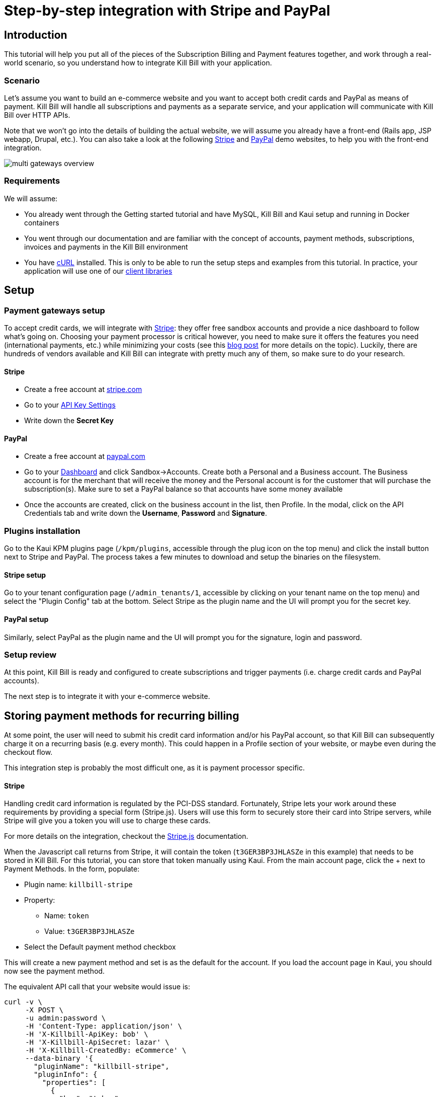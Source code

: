 = Step-by-step integration with Stripe and PayPal

== Introduction

This tutorial will help you put all of the pieces of the Subscription Billing and Payment features together, and work through a real-world scenario, so you understand how to integrate Kill Bill with your application.

=== Scenario

Let's assume you want to build an e-commerce website and you want to accept both credit cards and PayPal as means of payment. Kill Bill will handle all subscriptions and payments as a separate service, and your application will communicate with Kill Bill over HTTP APIs.

Note that we won't go into the details of building the actual website, we will assume you already have a front-end (Rails app, JSP webapp, Drupal, etc.). You can also take a look at the following https://github.com/killbill/killbill-stripe-demo[Stripe] and https://github.com/killbill/killbill-paypal-demo[PayPal] demo websites, to help you with the front-end integration.

image:https://github.com/killbill/killbill-docs/raw/v3/userguide/assets/img/tutorials/multi_gateways_overview.png[align=center]

=== Requirements

We will assume:

* You already went through the Getting started tutorial and have MySQL, Kill Bill and Kaui setup and running in Docker containers
* You went through our documentation and are familiar with the concept of accounts, payment methods, subscriptions, invoices and payments in the Kill Bill environment
* You have http://curl.haxx.se/[cURL] installed. This is only to be able to run the setup steps and examples from this tutorial. In practice, your application will use one of our https://killbill.github.io/slate/[client libraries]

== Setup

=== Payment gateways setup

To accept credit cards, we will integrate with https://stripe.com[Stripe]: they offer free sandbox accounts and provide a nice dashboard to follow what's going on. Choosing your payment processor is critical however, you need to make sure it offers the features you need (international payments, etc.) while minimizing your costs (see this http://killbill.io/blog/choosing-payment-gateway/[blog post] for more details on the topic). Luckily, there are hundreds of vendors available and Kill Bill can integrate with pretty much any of them, so make sure to do your research.

==== Stripe

* Create a free account at https://stripe.com[stripe.com]
* Go to your https://dashboard.stripe.com/account/apikeys[API Key Settings]
* Write down the *Secret Key*

==== PayPal

* Create a free account at https://developer.paypal.com[paypal.com]
* Go to your https://developer.paypal.com/developer/accounts/[Dashboard] and click Sandbox->Accounts. Create both a Personal and a Business account. The Business account is for the merchant that will receive the money and the Personal account is for the customer that will purchase the subscription(s). Make sure to set a PayPal balance so that accounts have some money available
* Once the accounts are created, click on the business account in the list, then Profile. In the modal, click on the API Credentials tab and write down the *Username*, *Password* and *Signature*.

=== Plugins installation

Go to the Kaui KPM plugins page (`/kpm/plugins`, accessible through the plug icon on the top menu) and click the install button next to Stripe and PayPal. The process takes a few minutes to download and setup the binaries on the filesystem.

==== Stripe setup

Go to your tenant configuration page (`/admin_tenants/1`, accessible by clicking on your tenant name on the top menu) and select the "Plugin Config" tab at the bottom. Select Stripe as the plugin name and the UI will prompt you for the secret key.

==== PayPal setup

Similarly, select PayPal as the plugin name and the UI will prompt you for the signature, login and password.

=== Setup review

At this point, Kill Bill is ready and configured to create subscriptions and trigger payments (i.e. charge credit cards and PayPal accounts).

The next step is to integrate it with your e-commerce website.

== Storing payment methods for recurring billing

At some point, the user will need to submit his credit card information and/or his PayPal account, so that Kill Bill can subsequently charge it on a recurring basis (e.g. every month). This could happen in a Profile section of your website, or maybe even during the checkout flow.

This integration step is probably the most difficult one, as it is payment processor specific.

==== Stripe

Handling credit card information is regulated by the PCI-DSS standard. Fortunately, Stripe lets your work around these requirements by providing a special form (Stripe.js). Users will use this form to securely store their card into Stripe servers, while Stripe will give you a token you will use to charge these cards.

For more details on the integration, checkout the https://stripe.com/docs/stripe-js/elements/quickstart[Stripe.js] documentation.

When the Javascript call returns from Stripe, it will contain the token (`t3GER3BP3JHLASZe` in this example) that needs to be stored in Kill Bill. For this tutorial, you can store that token manually using Kaui. From the main account page, click the + next to Payment Methods. In the form, populate:

* Plugin name: `killbill-stripe`
* Property:
** Name: `token`
** Value: `t3GER3BP3JHLASZe`
* Select the Default payment method checkbox

This will create a new payment method and set is as the default for the account. If you load the account page in Kaui, you should now see the payment method.

The equivalent API call that your website would issue is:

[source,bash]
----
curl -v \
     -X POST \
     -u admin:password \
     -H 'Content-Type: application/json' \
     -H 'X-Killbill-ApiKey: bob' \
     -H 'X-Killbill-ApiSecret: lazar' \
     -H 'X-Killbill-CreatedBy: eCommerce' \
     --data-binary '{
       "pluginName": "killbill-stripe",
       "pluginInfo": {
         "properties": [
           {
             "key": "token",
             "value": "t3GER3BP3JHLASZe"
           }
         ]
       }
     }' \
     "http://127.0.0.1:8080/1.0/kb/accounts/<ACCOUNT_ID>/paymentMethods?isDefault=true"
----

A demo of that integration is available https://github.com/killbill/killbill-stripe-demo[here].

==== PayPal

The PayPal flow is a bit different. You first need to tell PayPal you are going to create a token:

[source,bash]
----
curl -v \
     -X POST \
     -u admin:password \
     -H 'Content-Type: application/json' \
     -H 'X-Killbill-ApiKey:bob' \
     -H 'X-Killbill-ApiSecret:lazar' \
     -H 'X-Killbill-CreatedBy: eCommerce' \
     --data-binary '{
       "kb_account_id": "<ACCOUNT_ID>",
       "currency": "USD",
       "options": {
         "return_url": "http://www.google.com/?q=SUCCESS",
         "cancel_return_url": "http://www.google.com/?q=FAILURE",
         "billing_agreement": {
           "description": "Your subscription"
         }
       }
     }' \
     "http://127.0.0.1:8080/plugins/killbill-paypal-express/1.0/setup-checkout"
----

Replace `return_url` (used on success) and `cancel_return_url` (used on failure) with landing pages custom to your website.

Kill Bill will return a 302 Found on success. The customer should be redirected to the url specified in the Location header, e.g. https://www.paypal.com/cgi-bin/webscr?cmd=_express-checkout&token=EC-20G53990M6953444J.

Follow the link to log to the PayPal site where the user will be guided through the approval process to create a token specific to your website. For testing, log-in with the Personal account you had created (not the Business one).

Once that step is completed, the customer comes back from PayPal, you can now create the payment method in Kill Bill by specifyfing the token that was returned in the setup-checkout step (e.g. `EC-20G53990M6953444J`).

For this tutorial, you can store that token manually using Kaui. From the main account page, click the + next to Payment Methods. In the form, populate:

* Plugin name: `killbill-paypal-express`
* Property:
** Name: `token`
** Value: `EC-20G53990M6953444J`

This token is now associated to the customer who was redirected to Paypal and accepted the billing agreement. If you load the account page in Kaui, you should now see the two payment methods. The credit card on Stripe is the default payment method for recurring subscriptions (click on the Star icon to change this). Note that an account should always have a default payment method, even if only one payment method type is created in the system.

The equivalent API call that your website would issue is:

[source,bash]
----
curl -v \
     -X POST \
     -u admin:password \
     -H 'Content-Type: application/json' \
     -H 'X-Killbill-ApiKey:bob' \
     -H 'X-Killbill-ApiSecret:lazar' \
     -H 'X-Killbill-CreatedBy: creator' \
     --data-binary '{
       "pluginName": "killbill-paypal-express",
       "pluginInfo": {
         "properties": [
           {
             "key": "token",
             "value": "EC-20G53990M6953444J"
           }
         ]
       }
     }' \
     "http://127.0.0.1:8080/1.0/kb/accounts/<ACCOUNT_ID>/paymentMethods"
----

A demo of that integration is available https://github.com/killbill/killbill-paypal-demo[here].

== Conclusion

In this tutorial, we've shown you how to integrate with various payment processors and store payment methods on file. At this point, most of the Kill Bill features (subscriptions, invoicing, dunning and even payment APIs) are payment processor agnostic.

